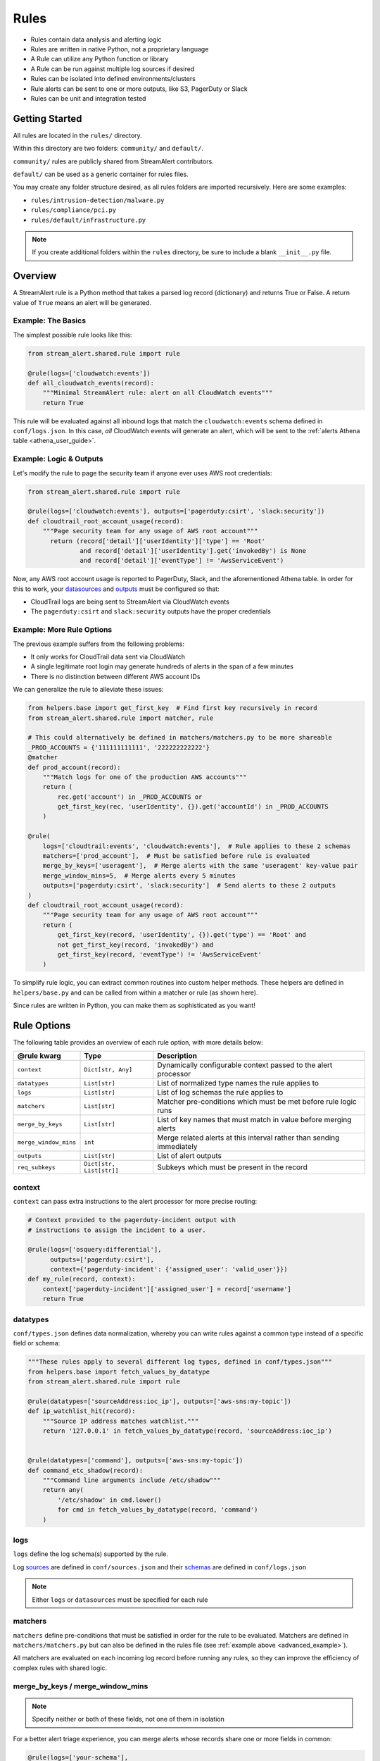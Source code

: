 Rules
=====

* Rules contain data analysis and alerting logic
* Rules are written in native Python, not a proprietary language
* A Rule can utilize any Python function or library
* A Rule can be run against multiple log sources if desired
* Rules can be isolated into defined environments/clusters
* Rule alerts can be sent to one or more outputs, like S3, PagerDuty or Slack
* Rules can be unit and integration tested

Getting Started
---------------

All rules are located in the ``rules/`` directory.

Within this directory are two folders: ``community/`` and ``default/``.

``community/`` rules are publicly shared from StreamAlert contributors.

``default/`` can be used as a generic container for rules files.

You may create any folder structure desired, as all rules folders are imported recursively. Here are some examples:

* ``rules/intrusion-detection/malware.py``
* ``rules/compliance/pci.py``
* ``rules/default/infrastructure.py``

.. note:: If you create additional folders within the ``rules`` directory, be sure to include a blank ``__init__.py`` file.

Overview
--------
A StreamAlert rule is a Python method that takes a parsed log record (dictionary) and returns True or False.
A return value of ``True`` means an alert will be generated.

Example: The Basics
~~~~~~~~~~~~~~~~~~~
The simplest possible rule looks like this:

.. code-block:: python

  from stream_alert.shared.rule import rule

  @rule(logs=['cloudwatch:events'])
  def all_cloudwatch_events(record):
      """Minimal StreamAlert rule: alert on all CloudWatch events"""
      return True

This rule will be evaluated against all inbound logs that match the ``cloudwatch:events`` schema defined in ``conf/logs.json``.
In this case, *all* CloudWatch events will generate an alert, which will be sent to the :ref:`alerts Athena table <athena_user_guide>`.

Example: Logic & Outputs
~~~~~~~~~~~~~~~~~~~~~~~~

Let's modify the rule to page the security team if anyone ever uses AWS root credentials:

.. code-block:: python

  from stream_alert.shared.rule import rule

  @rule(logs=['cloudwatch:events'], outputs=['pagerduty:csirt', 'slack:security'])
  def cloudtrail_root_account_usage(record):
      """Page security team for any usage of AWS root account"""
        return (record['detail']['userIdentity']['type'] == 'Root'
                and record['detail']['userIdentity'].get('invokedBy') is None
                and record['detail']['eventType'] != 'AwsServiceEvent')

Now, any AWS root account usage is reported to PagerDuty, Slack, and the aforementioned Athena table.
In order for this to work, your `datasources <conf-datasources.html>`_ and `outputs <outputs.html>`_ must be configured so that:

* CloudTrail logs are being sent to StreamAlert via CloudWatch events
* The ``pagerduty:csirt`` and ``slack:security`` outputs have the proper credentials

.. _advanced_example:

Example: More Rule Options
~~~~~~~~~~~~~~~~~~~~~~~~~~

The previous example suffers from the following problems:

* It only works for CloudTrail data sent via CloudWatch
* A single legitimate root login may generate hundreds of alerts in the span of a few minutes
* There is no distinction between different AWS account IDs

We can generalize the rule to alleviate these issues:

.. code-block:: python

  from helpers.base import get_first_key  # Find first key recursively in record
  from stream_alert.shared.rule import matcher, rule

  # This could alternatively be defined in matchers/matchers.py to be more shareable
  _PROD_ACCOUNTS = {'111111111111', '222222222222'}
  @matcher
  def prod_account(record):
      """Match logs for one of the production AWS accounts"""
      return (
          rec.get('account') in _PROD_ACCOUNTS or
          get_first_key(rec, 'userIdentity', {}).get('accountId') in _PROD_ACCOUNTS
      )

  @rule(
      logs=['cloudtrail:events', 'cloudwatch:events'],  # Rule applies to these 2 schemas
      matchers=['prod_account'],  # Must be satisfied before rule is evaluated
      merge_by_keys=['useragent'],  # Merge alerts with the same 'useragent' key-value pair
      merge_window_mins=5,  # Merge alerts every 5 minutes
      outputs=['pagerduty:csirt', 'slack:security']  # Send alerts to these 2 outputs
  )
  def cloudtrail_root_account_usage(record):
      """Page security team for any usage of AWS root account"""
      return (
          get_first_key(record, 'userIdentity', {}).get('type') == 'Root' and
          not get_first_key(record, 'invokedBy') and
          get_first_key(record, 'eventType') != 'AwsServiceEvent'
      )

To simplify rule logic, you can extract common routines into custom helper methods.
These helpers are defined in ``helpers/base.py`` and can be called from within a matcher or rule (as shown here).

Since rules are written in Python, you can make them as sophisticated as you want!

Rule Options
------------
The following table provides an overview of each rule option, with more details below:

=====================  ========================  ===============
**@rule kwarg**        **Type**                  **Description**
---------------------  ------------------------  ---------------
``context``            ``Dict[str, Any]``        Dynamically configurable context passed to the alert processor
``datatypes``          ``List[str]``             List of normalized type names the rule applies to
``logs``               ``List[str]``             List of log schemas the rule applies to
``matchers``           ``List[str]``             Matcher pre-conditions which must be met before rule logic runs
``merge_by_keys``      ``List[str]``             List of key names that must match in value before merging alerts
``merge_window_mins``  ``int``                   Merge related alerts at this interval rather than sending immediately
``outputs``            ``List[str]``             List of alert outputs
``req_subkeys``        ``Dict[str, List[str]]``  Subkeys which must be present in the record
=====================  ========================  ===============

context
~~~~~~~

``context`` can pass extra instructions to the alert processor for more precise routing:

.. code-block:: python

  # Context provided to the pagerduty-incident output with
  # instructions to assign the incident to a user.

  @rule(logs=['osquery:differential'],
        outputs=['pagerduty:csirt'],
        context={'pagerduty-incident': {'assigned_user': 'valid_user'}})
  def my_rule(record, context):
      context['pagerduty-incident']['assigned_user'] = record['username']
      return True

datatypes
~~~~~~~~~

``conf/types.json`` defines data normalization, whereby you can write rules against a common type instead of a specific field or schema:

.. code-block:: python

  """These rules apply to several different log types, defined in conf/types.json"""
  from helpers.base import fetch_values_by_datatype
  from stream_alert.shared.rule import rule

  @rule(datatypes=['sourceAddress:ioc_ip'], outputs=['aws-sns:my-topic'])
  def ip_watchlist_hit(record):
      """Source IP address matches watchlist."""
      return '127.0.0.1' in fetch_values_by_datatype(record, 'sourceAddress:ioc_ip')


  @rule(datatypes=['command'], outputs=['aws-sns:my-topic'])
  def command_etc_shadow(record):
      """Command line arguments include /etc/shadow"""
      return any(
          '/etc/shadow' in cmd.lower()
          for cmd in fetch_values_by_datatype(record, 'command')
      )

logs
~~~~

``logs`` define the log schema(s) supported by the rule.

Log `sources <conf-datasources.html>`_ are defined in ``conf/sources.json`` and their `schemas <conf-schemas.html>`_ are defined in ``conf/logs.json``

.. note:: Either ``logs`` or ``datasources`` must be specified for each rule

matchers
~~~~~~~~

``matchers`` define pre-conditions that must be satisfied in order for the rule to be evaluated.
Matchers are defined in ``matchers/matchers.py`` but can also be defined in the rules file (see :ref:`example above <advanced_example>`).

All matchers are evaluated on each incoming log record before running any rules,
so they can improve the efficiency of complex rules with shared logic.

merge_by_keys / merge_window_mins
~~~~~~~~~~~~~~~~~~~~~~~~~~~~~~~~~

.. note:: Specify neither or both of these fields, not one of them in isolation

For a better alert triage experience, you can merge alerts whose records share one or more fields in common:

.. code-block:: python

  @rule(logs=['your-schema'],
        merge_by_keys=['alpha', 'beta', 'gamma'],
        merge_window_mins=5):
  def merged_rule(record):
      return True

The alert merger Lambda function will buffer all of these alerts until 5 minutes have elapsed,
at which point

.. code-block:: json

  {
    "alpha": "A",
    "nested": {
      "beta": "B"
    },
    "gamma": [1, 2, 3],
    "timestamp": 123
  }

would be automatically merged with

.. code-block:: json

  {
    "alpha": "A",
    "nested": {
      "beta": "B",
      "extra": "field"
    },
    "gamma": [1, 2, 3],
    "timestamp": 456
  }

A single consolidated alert will be sent showing the common keys and the record differences.
*All* of the specified merge keys must have the same value in order for two records to be merged,
but those keys can be nested anywhere in the record structure.

.. note:: The original (unmerged) alert will always be sent to :ref:`Athena <athena_user_guide>`

outputs
~~~~~~~

Defines the alert destination if the return value of a rule is ``True``.
Alerts are always sent to an :ref:`Athena table <athena_user_guide>` which is easy to query.
Any number of additional `outputs <outputs.html>`_ can be specified.

req_subkeys
~~~~~~~~~~~

``req_subkeys`` defines sub-keys that must exist in the incoming record (with a non-zero value) in order for it to be evaluated.

This feature should be used if you have logs with a loose schema defined in order to avoid raising a ``KeyError`` in rules.

.. code-block:: python

  # The 'columns' key must contain sub-keys of 'address' and 'hostnames'

  @rule(logs=['osquery:differential'],
        outputs=['aws-lambda:my-function'],
        req_subkeys={'columns':['address', 'hostnames']})
  def osquery_host_check(rec):
      # If all logs did not have the 'address' sub-key, this rule would
      # throw a KeyError.  Using req_subkeys avoids this.
      return rec['columns']['address'] == '127.0.0.1'

Disabling Rules
---------------

In the event that a rule must be temporarily disabled, the ``@disable`` decorator can be used.
This allows you to keep the rule definition and tests in place instead of having to remove them entirely:

.. code-block:: python

  from stream_alert.shared.rule import disable, rule

  @disable  # TODO: this rule is too noisy!
  @rule(logs=['example'], outputs=['slack'])
  def example_rule(record):
      return True


Testing
-------

For instructions on how to create and run tests to validate rules, see `Rule Testing <rule-testing.html>`_.
